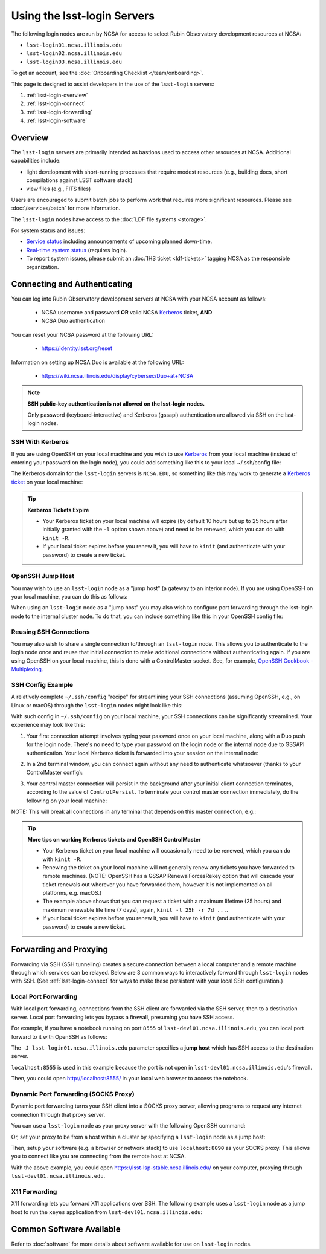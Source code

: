 ############################
Using the lsst-login Servers
############################

The following login nodes are run by NCSA for access to select Rubin Observatory development resources at NCSA:

- ``lsst-login01.ncsa.illinois.edu``
- ``lsst-login02.ncsa.illinois.edu``
- ``lsst-login03.ncsa.illinois.edu``

To get an account, see the :doc:`Onboarding Checklist </team/onboarding>`.

This page is designed to assist developers in the use of the ``lsst-login`` servers:

#. :ref:`lsst-login-overview`
#. :ref:`lsst-login-connect`
#. :ref:`lsst-login-forwarding`
#. :ref:`lsst-login-software`

.. _lsst-login-overview:

Overview
========

The ``lsst-login`` servers are primarily intended as bastions used to access other resources at NCSA. Additional capabilities include:

- light development with short-running processes that require modest resources (e.g., building docs, short compilations against LSST software stack)
- view files (e.g., FITS files)

Users are encouraged to submit batch jobs to perform work that requires more significant resources. Please see :doc:`/services/batch` for more information.

The ``lsst-login`` nodes have access to the :doc:`LDF file systems <storage>`.

For system status and issues:

- `Service status <https://confluence.lsstcorp.org/display/DM/LSST+Service+Status+page>`_ including announcements of upcoming planned down-time.
- `Real-time system status <https://monitor-ncsa.lsst.org/>`_ (requires login).
- To report system issues, please submit an :doc:`IHS ticket <ldf-tickets>` tagging NCSA as the responsible organization.

.. _lsst-login-connect:

Connecting and Authenticating
=============================

You can log into Rubin Observatory development servers at NCSA with your NCSA account as follows:

   - NCSA username and password **OR** valid NCSA `Kerberos <https://web.mit.edu/kerberos/>`_ ticket, **AND**
   - NCSA Duo authentication

You can reset your NCSA password at the following URL:

   - https://identity.lsst.org/reset

Information on setting up NCSA Duo is available at the following URL:

   - https://wiki.ncsa.illinois.edu/display/cybersec/Duo+at+NCSA

.. note:: 

   **SSH public-key authentication is not allowed on the lsst-login nodes.**

   Only password (keyboard-interactive) and Kerberos (gssapi) authentication are allowed via SSH on the lsst-login nodes.


SSH With Kerberos
-----------------

If you are using OpenSSH on your local machine and you wish to use `Kerberos <https://web.mit.edu/kerberos/>`_ from your local machine (instead of entering your password on the login node), you could add something like this to your local ~/.ssh/config file:

.. prompt:: bash $ auto

  GSSAPIAuthentication yes
  PreferredAuthentications gssapi-with-mic,keyboard-interactive,password

The Kerberos domain for the ``lsst-login`` servers is ``NCSA.EDU``, so something like this may work to generate a `Kerberos ticket <https://web.mit.edu/kerberos/krb5-latest/doc/user/tkt_mgmt.html>`_ on your local machine:

.. prompt:: bash $ auto

  kinit -l 25h -r 7d username@NCSA.EDU
  
  # you may get an error like this: 'kinit: Cannot find KDC for realm "NCSA.EDU" while getting initial credentials';
  # if that's the case, the Kerberos config on the local machine may need to be updated with 'dns_lookup_kdc = true'

  # On a Mac, your Kerberos password may be saved in your keychain.
  # Use /usr/bin/kinit (instead of any conda kinit you may have in your path) and specify "--keychain" to save.
  
.. tip::

   **Kerberos Tickets Expire**

   - Your Kerberos ticket on your local machine will expire (by default 10 hours but up to 25 hours after initially granted with the ``-l`` option shown above) and need to be renewed, which you can do with ``kinit -R``.
   - If your local ticket expires before you renew it, you will have to ``kinit`` (and authenticate with your password) to create a new ticket.


OpenSSH Jump Host
-----------------

You may wish to use an ``lsst-login`` node as a "jump host" (a gateway to an interior node). If you are using OpenSSH on your local machine, you can do this as follows:

.. prompt:: bash $ auto

   Host lsst-someinternalhost.ncsa.illinois.edu
      User ncsausername
      ProxyJump lsst-login01.ncsa.illinois.edu

When using an ``lsst-login`` node as a "jump host" you may also wish to configure port forwarding through the lsst-login node to the internal cluster node. To do that, you can include something like this in your OpenSSH config file:

.. prompt:: bash $ auto

   Host lsst-someinternalhost.ncsa.illinois.edu
      User ncsausername
      ProxyJump lsst-login01.ncsa.illinois.edu
      DynamicForward yourportnumber

Reusing SSH Connections
-----------------------

You may also wish to share a single connection to/through an ``lsst-login`` node. This allows you to authenticate to the login node once and reuse that initial connection to make additional connections without authenticating again. If you are using OpenSSH on your local machine, this is done with a ControlMaster socket. See, for example, 
`OpenSSH Cookbook - Multiplexing <https://en.wikibooks.org/wiki/OpenSSH/Cookbook/Multiplexing>`_.

SSH Config Example
------------------

A relatively complete ``~/.ssh/config`` "recipe" for streamlining your SSH connections (assuming OpenSSH, e.g., on Linux or macOS) through the ``lsst-login`` nodes might look like this:

.. prompt:: bash $ auto

   # Set common config for the lsst-login nodes
   Host lsst-login*
      # if your account on your local workstation/laptop does not match your LSST username, indicate the latter should be used;
      # substitute your own NCSA username
      User ncsausername               
      # allow use of a Kerberos ticket on your local machine for auth to LSST machines
      GSSAPIAuthentication yes   
      # prefer Kerberos ticket auth, amongst other possibilities (order/include others as desired)
      PreferredAuthentications gssapi-with-mic,keyboard-interactive,password
      # forward your local Kerberos ticket to the login node if you need to continue to another LSST server after the login
      GSSAPIDelegateCredentials yes
      # configure OpenSSH Control Master "multiplexing" (to allow reuse of an initial connection)
      ControlMaster auto
      ControlPath ~/.ssh/cm_socket_%r@%h:%p
      ControlPersist 5m

   # Define aliases onto full hostnames for each login node
   Host lsst-login01
      HostName lsst-login01.ncsa.illinois.edu
   Host lsst-login02
      HostName lsst-login02.ncsa.illinois.edu
   Host lsst-login03
      HostName lsst-login03.ncsa.illinois.edu

   # Define an alias and config for an internal node, which can only be reached through a login node
   Host lsst-devl01
      HostName lsst-devl01.ncsa.illinois.edu
      # you may need to specify your NCSA username again
      User ncsausername
      # when connecting to this internal host, tunnel/jump through a login node (using the alias you defined above)
      ProxyJump lsst-login01
      # if you want to use your local Kerberos ticket to authenticate on the interior node, configure that:
      GSSAPIAuthentication yes
      PreferredAuthentications gssapi-with-mic
      # if the internal node is a batch submit node where you might want a Kerberos ticket (e.g., to
      # submit jobs to HTCondor), you can choose to forward your credentials:
      GSSAPIDelegateCredentials yes
      # if you need to configure port forwarding to the internal node, you can do that here;
      # substitute your actual port number
      DynamicForward yourportnumber

With such config in ``~/.ssh/config`` on your local machine, your SSH connections can be significantly streamlined. Your experience may look like this:

(1) Your first connection attempt involves typing your password once on your local machine, along with a Duo push for the login node. There's no need to type your password on the login node or the internal node due to GSSAPI authentication. Your local Kerberos ticket is forwarded into your session on the internal node:

.. prompt:: bash $ auto

   localuser@localmachine ~ % kinit ncsauser@NCSA.EDU
   ncsauser@NCSA.EDU's password: 
   localuser@localmachine ~ % ssh lsst-devl01
   Duo two-factor login for ncsauser
   
   Enter a passcode or select one of the following options:
   
    1. Duo Push to XXX-XXX-####
   
   Passcode or option (1-1): 1
   Last login: Fri Aug 14 15:06:35 2020 from 141.142.181.18
   lsst-devl01.ncsa.illinois.edu (141.142.181.231)
     OS: CentOS 7.8.2003   HW: Dell   CPU: 24x 2.60GHz   RAM: 252 GB
     Site: ncsa  DC: npcf  Cluster: condor_dac  Role: condor_submit
   [ncsauser@lsst-devl01 ~]$ klist
   Ticket cache: FILE:/tmp/krb5cc_11111_OrKJ2p97xr
   Default principal: ncsauser@NCSA.EDU
   
   Valid starting       Expires              Service principal
   08/14/2020 15:06:12  08/15/2020 01:05:59  krbtgt/NCSA.EDU@NCSA.EDU
   [ncsauser@lsst-devl01 ~]$

(2) In a 2nd terminal window, you can connect again without any need to authenticate whatsoever (thanks to your ControlMaster config):

.. prompt:: bash $ auto

   localuser@localmachine ~ % ssh lsst-devl01
   Last login: Fri Aug 14 15:07:34 2020 from 141.142.181.18
   lsst-devl01.ncsa.illinois.edu (141.142.181.231)
     OS: CentOS 7.8.2003   HW: Dell   CPU: 24x 2.60GHz   RAM: 252 GB
     Site: ncsa  DC: npcf  Cluster: condor_dac  Role: condor_submit
   [ncsauser@lsst-devl01 ~]$

(3) Your control master connection will persist in the background after your initial client connection terminates, according to the value of ``ControlPersist``. To terminate your control master connection immediately, do the following on your local machine:

.. prompt:: bash $ auto

   localuser@localmachine ~ % ssh -O exit lsst-login03
   Exit request sent.
   localuser@localmachine ~ %

NOTE: This will break all connections in any terminal that depends on this master connection, e.g.:

.. prompt:: bash $ auto

   [ncsauser@lsst-devl01 ~]$ client_loop: send disconnect: Broken pipe
   localuser@localmachine ~ %

.. tip::

   **More tips on working Kerberos tickets and OpenSSH ControlMaster**

   - Your Kerberos ticket on your local machine will occasionally need to be renewed, which you can do with ``kinit -R``.
   - Renewing the ticket on your local machine will not generally renew any tickets you have forwarded to remote machines. (NOTE: OpenSSH has a GSSAPIRenewalForcesRekey option that will cascade your ticket renewals out wherever you have forwarded them, however it is not implemented on all platforms, e.g. macOS.)
   - The example above shows that you can request a ticket with a maximum lifetime (25 hours) and maximum renewable life time (7 days), again, ``kinit -l 25h -r 7d ...``.
   - If your local ticket expires before you renew it, you will have to ``kinit`` (and authenticate with your password) to create a new ticket.

.. _lsst-login-forwarding:

Forwarding and Proxying
=======================

Forwarding via SSH (SSH tunneling) creates a secure connection between a local computer and a remote machine through which services can be relayed. Below are 3 common ways to interactively forward through ``lsst-login`` nodes with SSH. (See :ref:`lsst-login-connect` for ways to make these persistent with your local SSH configuration.)

.. _lsst-login-forwarding-local:

Local Port Forwarding
---------------------

With local port forwarding, connections from the SSH client are forwarded via the SSH server, then to a destination server. Local port forwarding lets you bypass a firewall, presuming you have SSH access.

For example, if you have a notebook running on port ``8555`` of ``lsst-devl01.ncsa.illinois.edu``, you can local port forward to it with OpenSSH as follows:

.. prompt:: bash $ auto

   ssh -L 8555:localhost:8555 -J lsst-login01.ncsa.illinois.edu lsst-devl01.ncsa.illinois.edu

The ``-J lsst-login01.ncsa.illinois.edu`` parameter specifies a **jump host** which has SSH access to the destination server.

``localhost:8555`` is used in this example because the port is not open in ``lsst-devl01.ncsa.illinois.edu``'s firewall.

Then, you could open http://localhost:8555/ in your local web browser to access the notebook.

.. _lsst-login-forwarding-dynamic:

Dynamic Port Forwarding (SOCKS Proxy)
-------------------------------------

Dynamic port forwarding turns your SSH client into a SOCKS proxy server, allowing programs to request any internet connection through that proxy server.

You can use a ``lsst-login`` node as your proxy server with the following OpenSSH command:

.. prompt:: bash $ auto

   ssh -D 8090 lsst-login01.ncsa.illinois.edu

Or, set your proxy to be from a host within a cluster by specifying a ``lsst-login`` node as a jump host:

.. prompt:: bash $ auto

   ssh -D 8090 -J lsst-login01.ncsa.illinois.edu lsst-devl01.ncsa.illinois.edu

Then, setup your software (e.g. a browser or network stack) to use ``localhost:8090`` as your SOCKS proxy.  This allows you to connect like you are connecting from the remote host at NCSA.

With the above example, you could open https://lsst-lsp-stable.ncsa.illinois.edu/ on your computer, proxying through ``lsst-devl01.ncsa.illinois.edu``.

.. _lsst-login-forwarding-x11:

X11 Forwarding
--------------

X11 forwarding lets you forward X11 applications over SSH. The following example uses a ``lsst-login`` node as a jump host to run the ``xeyes`` application from ``lsst-devl01.ncsa.illinois.edu``:

.. prompt:: bash $ auto

   ssh -Y -J lsst-login01.ncsa.illinois.edu lsst-devl01.ncsa.illinois.edu xeyes	


.. _lsst-login-software:

Common Software Available
=========================

Refer to :doc:`software` for more details about software available for use on ``lsst-login`` nodes.

